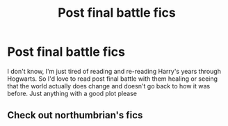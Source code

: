 #+TITLE: Post final battle fics

* Post final battle fics
:PROPERTIES:
:Author: KYSPrincess
:Score: 7
:DateUnix: 1497668790.0
:DateShort: 2017-Jun-17
:END:
I don't know, I'm just tired of reading and re-reading Harry's years through Hogwarts. So I'd love to read post final battle with them healing or seeing that the world actually does change and doesn't go back to how it was before. Just anything with a good plot please


** Check out northumbrian's fics
:PROPERTIES:
:Author: ferruleeffect
:Score: 2
:DateUnix: 1497787531.0
:DateShort: 2017-Jun-18
:END:
